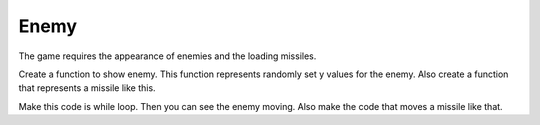 .. _enemy:

Enemy
==========

The game requires the appearance of enemies and the loading missiles.

.. code-block:: python
        :linenos:

        def show_flying():
            enemy_picked = random.randint(0, 1)
            if enemy_picked == 0:
                if bird.y < 0:
                    bird.move(200, random.randint(0 + constants.SPRITE_SIZE,
                                                  constants.SCREEN_Y -
                                                  constants.SPRITE_SIZE))
            else:
                if enemy.y < 0:
                    enemy.move(200, random.randint(0 + constants.SPRITE_SIZE,
                                                   constants.SCREEN_Y -
                                                   constants.SPRITE_SIZE))


Create a function to show enemy. This function represents randomly set y values for the enemy. Also create a function that represents a missile like this.

.. code-block:: python
        :linenos:
        
        if bird.y > 0:
            bird.move(bird.x - 2, bird.y)
            if bird.x < constants.OFF_SCREEN_X:
                bird.move(constants.OFF_SCREEN_X, constants.OFF_SCREEN_Y)
                show_flying()
        elif enemy.y > 0:
            enemy.move(enemy.x - 2, enemy.y)
            if enemy.x < constants.OFF_SCREEN_X:
                enemy.move(constants.OFF_SCREEN_X, constants.OFF_SCREEN_Y)
                show_flying()


Make this code is while loop. Then you can see the enemy moving. Also make the code that moves a missile like that.   
